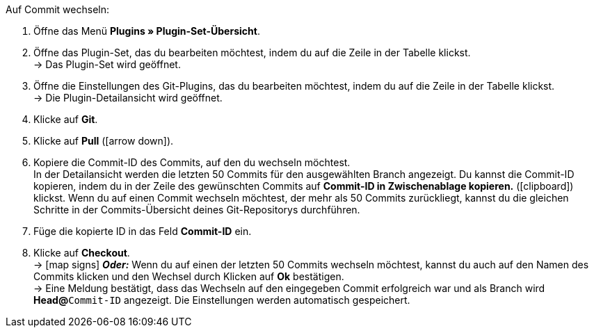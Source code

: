 :icons: font
:docinfodir: /workspace/manual-adoc
:docinfo1:

[.instruction]
Auf Commit wechseln:

. Öffne das Menü **Plugins » Plugin-Set-Übersicht**.
. Öffne das Plugin-Set, das du bearbeiten möchtest, indem du auf die Zeile in der Tabelle klickst. +
→ Das Plugin-Set wird geöffnet.
. Öffne die Einstellungen des Git-Plugins, das du bearbeiten möchtest, indem du auf die Zeile in der Tabelle klickst. +
→ Die Plugin-Detailansicht wird geöffnet.
. Klicke auf **Git**.
. Klicke auf *Pull* (icon:arrow-down[role=yellow]).
. Kopiere die Commit-ID des Commits, auf den du wechseln möchtest. +
In der Detailansicht werden die letzten 50 Commits für den ausgewählten Branch angezeigt. Du kannst die Commit-ID kopieren, indem du in der Zeile des gewünschten Commits auf **Commit-ID in Zwischenablage kopieren.** (icon:clipboard[role=yellow]) klickst. Wenn du auf einen Commit wechseln möchtest, der mehr als 50 Commits zurückliegt, kannst du die gleichen Schritte in der Commits-Übersicht deines Git-Repositorys durchführen.
. Füge die kopierte ID in das Feld **Commit-ID** ein.
. Klicke auf **Checkout**. +
→ icon:map-signs[] *_Oder:_* Wenn du auf einen der letzten 50 Commits wechseln möchtest, kannst du auch auf den Namen des Commits klicken und den Wechsel durch Klicken auf **Ok** bestätigen. +
→ Eine Meldung bestätigt, dass das Wechseln auf den eingegeben Commit erfolgreich war und als Branch wird **Head@**`Commit-ID` angezeigt. Die Einstellungen werden automatisch gespeichert.